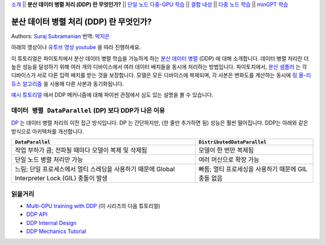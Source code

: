 `소개 <ddp_series_intro.html>`__ \|\| **분산 데이터 병렬 처리 (DDP) 란 무엇인가?** \|\|
`단일 노드 다중-GPU 학습 <ddp_series_multigpu.html>`__ \|\|
`결함 내성 <ddp_series_fault_tolerance.html>`__ \|\|
`다중 노드 학습 <../intermediate/ddp_series_multinode.html>`__ \|\|
`minGPT 학습 <../intermediate/ddp_series_minGPT.html>`__

분산 데이터 병렬 처리 (DDP) 란 무엇인가?
=======================================

Authors: `Suraj Subramanian <https://github.com/suraj813>`__
번역: `박지은 <https://github.com/rumjie>`__

.. grid:: 2

   .. grid-item-card:: :octicon:`mortar-board;1em;` 이 장에서 배우는 것

      *  DDP 의 내부 작동 원리
      *  ``DistributedSampler`` 이란 무엇인가?
      *  GPU 간 기울기들이 동기화되는 방법


   .. grid-item-card:: :octicon:`list-unordered;1em;` 필요 사항

      * 파이토치 `비분산 학습  <https://tutorials.pytorch.kr/beginner/basics/quickstart_tutorial.html>`__ 에 익숙할 것

아래의 영상이나 `유투브 영상 youtube <https://www.youtube.com/watch/Cvdhwx-OBBo>`__ 을 따라 진행하세요.

.. raw:: html

   <div style="margin-top:10px; margin-bottom:10px;">
     <iframe width="560" height="315" src="https://www.youtube.com/embed/Cvdhwx-OBBo" frameborder="0" allow="accelerometer; encrypted-media; gyroscope; picture-in-picture" allowfullscreen></iframe>
   </div>

이 튜토리얼은 파이토치에서 분산 데이터 병렬 학습을 가능하게 하는 `분산 데이터 병렬 <https://pytorch.org/docs/stable/generated/torch.nn.parallel.DistributedDataParallel.html>`__ (DDP)
에 대해 소개합니다. 데이터 병렬 처리란 더 높은 성능을 달성하기 위해
여러 개의 디바이스에서 여러 데이터 배치들을 동시에 처리하는 방법입니다. 
파이토치에서, `분산 샘플러 <https://pytorch.org/docs/stable/data.html#torch.utils.data.distributed.DistributedSampler>`__ 는 
각 디바이스가 서로 다른 입력 배치를 받는 것을 보장합니다.
모델은 모든 디바이스에 복제되며, 각 사본은 변화도를 계산하는 동시에 `링 올-리듀스
알고리즘 <https://tech.preferred.jp/en/blog/technologies-behind-distributed-deep-learning-allreduce/>`__ 을 사용해 다른 사본과 동기화됩니다.

`예시 튜토리얼 <https://tutorials.pytorch.kr/intermediate/dist_tuto.html#>`__ 에서 DDP 메커니즘에 대해 파이썬 관점에서 심도 있는 설명을 볼 수 있습니다. 

``데이터 병렬 DataParallel`` (DP) 보다 DDP가 나은 이유
----------------------------------------------------

`DP <https://pytorch.org/docs/stable/generated/torch.nn.DataParallel.html>`__ 는 데이터 병렬 처리의 이전 접근 방식입니다.
DP 는 간단하지만, (한 줄만 추가하면 됨) 성능은 훨씬 떨어집니다. DDP는 아래와 같은 방식으로 아키텍처를 개선합니다.

.. list-table::
   :header-rows: 1

   * - ``DataParallel``
     - ``DistributedDataParallel``
   * - 작업 부하가 큼; 전파될 때마다 모델이 복제 및 삭제됨
     - 모델이 한 번만 복제됨
   * - 단일 노드 병렬 처리만 가능
     - 여러 머신으로 확장 가능
   * - 느림; 단일 프로세스에서 멀티 스레딩을 사용하기 때문에 Global Interpreter Lock (GIL) 충돌이 발생
     - 빠름; 멀티 프로세싱을 사용하기 때문에 GIL 충돌 없음


읽을거리
---------------

-  `Multi-GPU training with DDP <ddp_series_multigpu.html>`__ (이 시리즈의 다음 튜토리얼)
-  `DDP
   API <https://pytorch.org/docs/stable/generated/torch.nn.parallel.DistributedDataParallel.html>`__
-  `DDP Internal
   Design <https://pytorch.org/docs/master/notes/ddp.html#internal-design>`__
-  `DDP Mechanics Tutorial <https://tutorials.pytorch.kr/intermediate/dist_tuto.html#>`__
